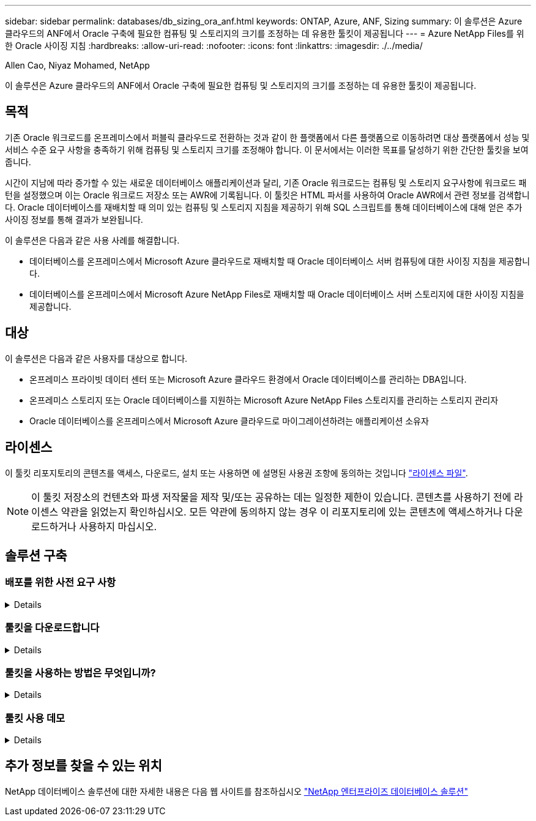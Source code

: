 ---
sidebar: sidebar 
permalink: databases/db_sizing_ora_anf.html 
keywords: ONTAP, Azure, ANF, Sizing 
summary: 이 솔루션은 Azure 클라우드의 ANF에서 Oracle 구축에 필요한 컴퓨팅 및 스토리지의 크기를 조정하는 데 유용한 툴킷이 제공됩니다 
---
= Azure NetApp Files를 위한 Oracle 사이징 지침
:hardbreaks:
:allow-uri-read: 
:nofooter: 
:icons: font
:linkattrs: 
:imagesdir: ./../media/


Allen Cao, Niyaz Mohamed, NetApp

[role="lead"]
이 솔루션은 Azure 클라우드의 ANF에서 Oracle 구축에 필요한 컴퓨팅 및 스토리지의 크기를 조정하는 데 유용한 툴킷이 제공됩니다.



== 목적

기존 Oracle 워크로드를 온프레미스에서 퍼블릭 클라우드로 전환하는 것과 같이 한 플랫폼에서 다른 플랫폼으로 이동하려면 대상 플랫폼에서 성능 및 서비스 수준 요구 사항을 충족하기 위해 컴퓨팅 및 스토리지 크기를 조정해야 합니다. 이 문서에서는 이러한 목표를 달성하기 위한 간단한 툴킷을 보여 줍니다.

시간이 지남에 따라 증가할 수 있는 새로운 데이터베이스 애플리케이션과 달리, 기존 Oracle 워크로드는 컴퓨팅 및 스토리지 요구사항에 워크로드 패턴을 설정했으며 이는 Oracle 워크로드 저장소 또는 AWR에 기록됩니다. 이 툴킷은 HTML 파서를 사용하여 Oracle AWR에서 관련 정보를 검색합니다. Oracle 데이터베이스를 재배치할 때 의미 있는 컴퓨팅 및 스토리지 지침을 제공하기 위해 SQL 스크립트를 통해 데이터베이스에 대해 얻은 추가 사이징 정보를 통해 결과가 보완됩니다.

이 솔루션은 다음과 같은 사용 사례를 해결합니다.

* 데이터베이스를 온프레미스에서 Microsoft Azure 클라우드로 재배치할 때 Oracle 데이터베이스 서버 컴퓨팅에 대한 사이징 지침을 제공합니다.
* 데이터베이스를 온프레미스에서 Microsoft Azure NetApp Files로 재배치할 때 Oracle 데이터베이스 서버 스토리지에 대한 사이징 지침을 제공합니다.




== 대상

이 솔루션은 다음과 같은 사용자를 대상으로 합니다.

* 온프레미스 프라이빗 데이터 센터 또는 Microsoft Azure 클라우드 환경에서 Oracle 데이터베이스를 관리하는 DBA입니다.
* 온프레미스 스토리지 또는 Oracle 데이터베이스를 지원하는 Microsoft Azure NetApp Files 스토리지를 관리하는 스토리지 관리자
* Oracle 데이터베이스를 온프레미스에서 Microsoft Azure 클라우드로 마이그레이션하려는 애플리케이션 소유자




== 라이센스

이 툴킷 리포지토리의 콘텐츠를 액세스, 다운로드, 설치 또는 사용하면 에 설명된 사용권 조항에 동의하는 것입니다 link:https://netapp.sharepoint.com/sites/CIEBuilt-OnsTeam-DatabasesandApps/Shared%20Documents/Forms/AllItems.aspx?id=%2Fsites%2FCIEBuilt%2DOnsTeam%2DDatabasesandApps%2FShared%20Documents%2FDatabases%20and%20Apps%2FDatabase%20Solutions%2FDB%20Sizing%20Toolkits%2FOracle%20Sizing%20Guidance%20for%20ANF%2FLICENSE%2ETXT&parent=%2Fsites%2FCIEBuilt%2DOnsTeam%2DDatabasesandApps%2FShared%20Documents%2FDatabases%20and%20Apps%2FDatabase%20Solutions%2FDB%20Sizing%20Toolkits%2FOracle%20Sizing%20Guidance%20for%20ANF["라이센스 파일"^].


NOTE: 이 툴킷 저장소의 컨텐츠와 파생 저작물을 제작 및/또는 공유하는 데는 일정한 제한이 있습니다. 콘텐츠를 사용하기 전에 라이센스 약관을 읽었는지 확인하십시오. 모든 약관에 동의하지 않는 경우 이 리포지토리에 있는 콘텐츠에 액세스하거나 다운로드하거나 사용하지 마십시오.



== 솔루션 구축



=== 배포를 위한 사전 요구 사항

[%collapsible]
====
배포에는 다음과 같은 사전 요구 사항이 필요합니다.

* Oracle AWR 보고서는 최대 애플리케이션 작업 부하에서 데이터베이스 활동의 스냅샷을 캡처합니다.
* Oracle 데이터베이스에 액세스하여 DBA 권한으로 SQL 스크립트를 실행할 수 있습니다.


====


=== 툴킷을 다운로드합니다

[%collapsible]
====
리포지토리에서 툴킷을 검색합니다 link:https://netapp.sharepoint.com/sites/CIEBuilt-OnsTeam-DatabasesandApps/Shared%20Documents/Forms/AllItems.aspx?csf=1&web=1&e=uJYdVB&CID=bec786b6%2Dccaa%2D42e3%2Db47d%2Ddf0dcb0ce0ef&RootFolder=%2Fsites%2FCIEBuilt%2DOnsTeam%2DDatabasesandApps%2FShared%20Documents%2FDatabases%20and%20Apps%2FDatabase%20Solutions%2FDB%20Sizing%20Toolkits%2FOracle%20Sizing%20Guidance%20for%20ANF&FolderCTID=0x01200006E27E44A468B3479EA2D52BCD950351["ANF를 위한 Oracle 사이징 지침"^]

====


=== 툴킷을 사용하는 방법은 무엇입니까?

[%collapsible]
====
이 툴킷은 Oracle 데이터베이스 정보를 수집하는 웹 기반 HTML 파서와 두 개의 SQL 스크립트로 구성됩니다. 그런 다음 출력은 Excel 템플릿에 입력되어 Oracle 데이터베이스 서버의 컴퓨팅 및 스토리지에 대한 크기 조정 지침을 생성합니다.

* 를 사용합니다 link:https://app.atroposs.com/#/awr-module["HTML 파서"^] AWR 보고서에서 현재 Oracle 데이터베이스의 사이징 정보를 검색하기 위한 AWR 모듈
* DBA로 ora_db_data_szie.sql을 실행하여 데이터베이스에서 물리적 Oracle 데이터 파일 크기를 검색합니다.
* 원하는 아카이브 로그 보존 기간(일)을 사용하여 Oracle 아카이브 로그 크기를 검색하는 DBA로서 ora_db_logs_size.sql을 실행합니다.
* 위에서 얻은 사이징 정보를 Excel 템플릿 파일 oracle_db_sizing_template_anf.xlsx 에 입력하여 Oracle DB 서버용 컴퓨팅 및 스토리지에 대한 사이징 지침을 생성합니다.


====


=== 툴킷 사용 데모

[%collapsible]
====
. HTML 파서 AWR 모듈을 엽니다.
+
image::db_sizing_ora_parser_01.png[이 이미지는 Oracle 사이징을 위한 HTML 파서 화면을 제공합니다]

. 출력 형식을 .csv로 확인하고 를 클릭합니다 `Upload files` AWR 보고서를 업로드합니다. 이 파서는 에서 output.csv 파일과 표 요약이 포함된 HTML 페이지로 결과를 반환합니다 `Download` 폴더.
+
image::db_sizing_ora_parser_02.png[이 이미지는 Oracle 사이징을 위한 HTML 파서 화면을 제공합니다]

. Excel 템플릿 파일을 열고 CSV 콘텐츠를 복사하여 A 열과 1 셀에 붙여 넣어 DB 서버 사이징 정보를 생성합니다.
+
image::db_sizing_ora_parser_03_anf.png[이 이미지는 Oracle 사이징을 위한 Excel 템플릿 스크린샷을 제공합니다]

. 열 A와 필드 1과 2를 강조 표시하고 을 클릭합니다 `Data`그런 다음 `Text to Columns` 텍스트 마법사를 엽니다. 을 선택합니다 `Delimited`그런 다음 `Next` 다음 화면으로 이동합니다.
+
image::db_sizing_ora_parser_04_anf.png[이 이미지는 Oracle 사이징을 위한 Excel 템플릿 스크린샷을 제공합니다]

. 확인합니다 `Other`그런 다음 '='를 입력합니다 `Delimiters`. 을 클릭합니다 `Next` 다음 화면으로 이동합니다.
+
image::db_sizing_ora_parser_05_anf.png[이 이미지는 Oracle 사이징을 위한 Excel 템플릿 스크린샷을 제공합니다]

. 을 클릭합니다 `Finish` 읽을 수 있는 열 형식으로 문자열 변환을 완료합니다. VM 및 ANF 사이징 필드는 Oracle AWR 보고서에서 검색된 데이터로 채워집니다.
+
image::db_sizing_ora_parser_06_anf.png[이 이미지는 Oracle 사이징을 위한 Excel 템플릿 스크린샷을 제공합니다]

+
image::db_sizing_ora_parser_07_anf.png[이 이미지는 Oracle 사이징을 위한 Excel 템플릿 스크린샷을 제공합니다]

. sqlplus에서 DBA로서 ora_db_data_size.sql 스크립트를 실행하여 보존 기간 일수로 기존 Oracle 데이터베이스 데이터 크기와 보관된 로그 크기를 검색합니다.
+
....

[oracle@ora_01 ~]$ sqlplus / as sysdba

SQL*Plus: Release 19.0.0.0.0 - Production on Tue Mar 5 15:25:27 2024
Version 19.18.0.0.0

Copyright (c) 1982, 2022, Oracle.  All rights reserved.


Connected to:
Oracle Database 19c Enterprise Edition Release 19.0.0.0.0 - Production
Version 19.18.0.0.0


SQL> @/home/oracle/ora_db_data_size.sql;

Aggregate DB File Size, GiB Aggregate DB File RW, GiB Aggregate DB File RO, GiB
--------------------------- ------------------------- -------------------------
                     159.05                    159.05                         0

SQL> @/home/oracle/ora_db_logs_size.sql;
Enter value for archivelog_retention_days: 14
old   6:       where first_time >= sysdate - &archivelog_retention_days
new   6:       where first_time >= sysdate - 14

Log Size, GiB
-------------
        93.83

SQL>

....
+

NOTE: 위의 스크립트를 사용하여 검색된 데이터베이스 크기 조정 정보는 모든 물리적 데이터베이스 데이터 파일 또는 로그 파일의 실제 크기를 합한 것입니다. 각 데이터 파일 내에서 사용할 수 있는 여유 공간은 고려하지 않습니다.

. 결과를 Excel 파일에 입력하여 크기 조정 지침 출력을 완료합니다.
+
image::db_sizing_ora_parser_08_anf.png[이 이미지는 Oracle 사이징을 위한 Excel 템플릿 스크린샷을 제공합니다]

. ANF는 3계층 서비스 수준(Standard, Premium, Ultra)을 사용하여 데이터베이스 볼륨 처리량 제한을 관리합니다. 을 참조하십시오 link:https://learn.microsoft.com/en-us/azure/azure-netapp-files/azure-netapp-files-service-levels["Azure NetApp Files의 서비스 레벨"^] 를 참조하십시오. 사이징 가이드 출력을 기반으로 데이터베이스의 요구사항을 충족하는 처리량을 제공하는 ANF 서비스 수준을 선택합니다.


====


== 추가 정보를 찾을 수 있는 위치

NetApp 데이터베이스 솔루션에 대한 자세한 내용은 다음 웹 사이트를 참조하십시오 link:index.html["NetApp 엔터프라이즈 데이터베이스 솔루션"^]
